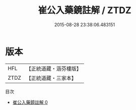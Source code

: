 #+TITLE: 崔公入藥鏡註解 / ZTDZ

#+DATE: 2015-08-28 23:38:06.483151
* 版本
 |       HFL|【正統道藏・涵芬樓版】|
 |      ZTDZ|【正統道藏・三家本】|
目次
 - [[file:KR5a0136_000.txt][崔公入藥鏡註解 0]]
